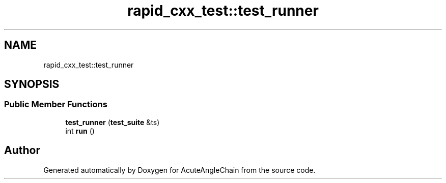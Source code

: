 .TH "rapid_cxx_test::test_runner" 3 "Sun Jun 3 2018" "AcuteAngleChain" \" -*- nroff -*-
.ad l
.nh
.SH NAME
rapid_cxx_test::test_runner
.SH SYNOPSIS
.br
.PP
.SS "Public Member Functions"

.in +1c
.ti -1c
.RI "\fBtest_runner\fP (\fBtest_suite\fP &ts)"
.br
.ti -1c
.RI "int \fBrun\fP ()"
.br
.in -1c

.SH "Author"
.PP 
Generated automatically by Doxygen for AcuteAngleChain from the source code\&.
